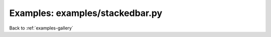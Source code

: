 Examples: examples/stackedbar.py
================================


.. image:: examples/stackedbar.png

Back to :ref:`examples-gallery`

.. code-block:: python
    :linenos:


    bar1 = Bar()
    bar1.xValues = range(5)
    bar1.yValues = [1, 2, 1, 2, 3]
    bar1.color = "red"
    bar1.label = "Red Cluster"
    
    bar2 = Bar()
    bar2.xValues = range(5)
    bar2.yValues = [2, 2, 3, 3, 4]
    bar2.color = "blue"
    bar2.label = "Blue Cluster"
    
    bar3 = Bar()
    bar3.xValues = range(5)
    bar3.yValues = [3, 5, 4, 5, 3]
    bar3.color = "green"
    bar3.label = "Green Cluster"
    
    stackedBars = StackedBars()
    stackedBars.add(bar1)
    stackedBars.add(bar2)
    stackedBars.add(bar3)
    
    stackedBars.xTickLabels = ["A", "B", "C", "D", "E"]
    
    plot = Plot()
    plot.add(stackedBars)
    plot.yLimits = (0, 15)
    plot.hasLegend()
    plot.save("stackedbar.png")
